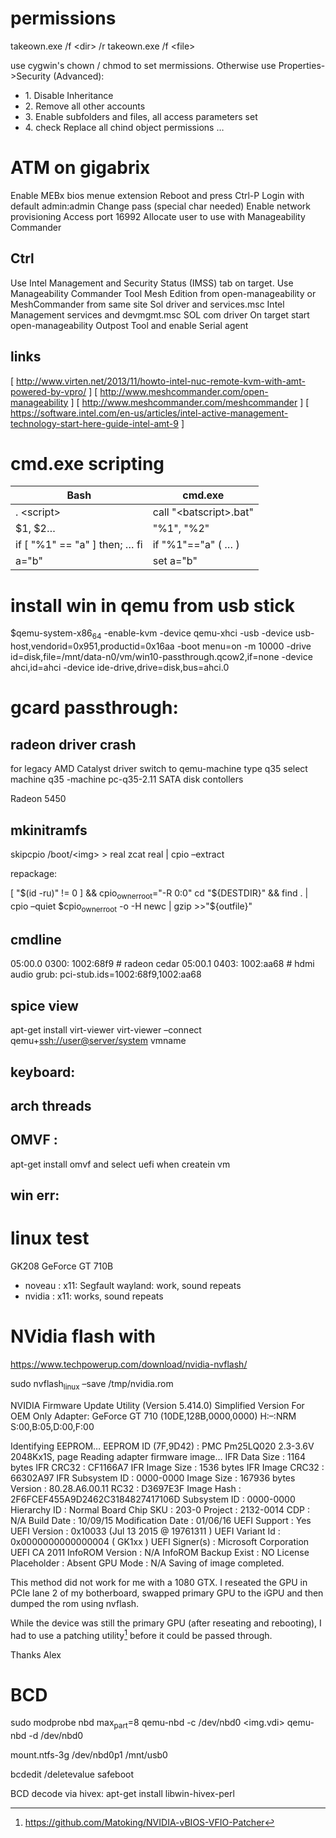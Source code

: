 * permissions

takeown.exe /f <dir> /r
takeown.exe /f <file> 

use cygwin's chown / chmod to set mermissions. Otherwise
use Properties->Security (Advanced):
 - 1. Disable Inheritance
 - 2. Remove all other accounts
 - 3. Enable subfolders and files, all access parameters set
 - 4. check Replace all chind object permissions ...


 
* ATM on gigabrix

  Enable MEBx bios menue extension
  Reboot and press Ctrl-P 
  Login with default admin:admin
  Change pass (special char needed)
  Enable network provisioning
  Access port 16992
  Allocate user to use with Manageability Commander

** Ctrl
  Use Intel Management and Security Status (IMSS) tab on target.
  Use Manageability Commander Tool Mesh Edition from open-manageability or MeshCommander from same site
  Sol driver and services.msc Intel Management services and devmgmt.msc SOL com driver
  On target start open-manageability Outpost Tool and enable Serial agent

** links
[ http://www.virten.net/2013/11/howto-intel-nuc-remote-kvm-with-amt-powered-by-vpro/ ]
[ http://www.meshcommander.com/open-manageability ]
[ http://www.meshcommander.com/meshcommander ]
[ https://software.intel.com/en-us/articles/intel-active-management-technology-start-here-guide-intel-amt-9 ]

* cmd.exe scripting

 | Bash                            | cmd.exe                |
 |---------------------------------+------------------------|
 | . <script>                      | call "<batscript>.bat" |
 | $1, $2...                       | "%1", "%2"             |
 | if [ "%1" == "a" ] then; ... fi | if "%1"=="a" ( ... )   |
 | a="b"                           | set a="b"              |

* install win in qemu from usb stick

 $qemu-system-x86_64 -enable-kvm -device qemu-xhci -usb -device usb-host,vendorid=0x951,productid=0x16aa -boot menu=on -m 10000 -drive id=disk,file=/mnt/data-n0/vm/win10-passthrough.qcow2,if=none -device ahci,id=ahci -device ide-drive,drive=disk,bus=ahci.0

 
* gcard passthrough:

** radeon driver crash

 for legacy AMD Catalyst driver switch to qemu-machine type q35
 select machine q35 
 -machine pc-q35-2.11 
 SATA disk contollers 

 Radeon 5450

[1] https://www.redhat.com/archives/vfio-users/2016-January/msg00301.html
[2] https://lists.gnu.org/archive/html/qemu-devel/2016-10/msg08066.html
[3] https://bugzilla.redhat.com/show_bug.cgi?id=1408808

** mkinitramfs

skipcpio /boot/<img> > real
zcat real | cpio --extract

repackage:

[ "$(id -ru)" != 0 ] && cpio_owner_root="-R 0:0" 
cd "${DESTDIR}" && find . | cpio --quiet $cpio_owner_root -o -H newc | gzip >>"${outfile}" 

[1] https://askubuntu.com/questions/1065054/howto-skip-over-cpio-archive-when-multiple-cpio-archives-are-concatenated
[2] https://github.com/dracutdevs/dracut/tree/master/skipcpio

** cmdline

05:00.0 0300: 1002:68f9 # radeon cedar
05:00.1 0403: 1002:aa68 # hdmi audio
grub: pci-stub.ids=1002:68f9,1002:aa68

** spice view

apt-get install virt-viewer
virt-viewer --connect qemu+ssh://user@server/system vmname

** keyboard:

[1] https://unix.stackexchange.com/questions/198736/passthrough-ps-2-keyboard-to-guest-os

** arch threads
[1] https://wiki.archlinux.org/index.php/PCI_passthrough_via_OVMF
[2] https://bbs.archlinux.org/viewtopic.php?id=162768&p=41
[3] https://www.reddit.com/r/pcmasterrace/comments/3lno0t/gpu_passthrough_revisited_an_updated_guide_on_how/
[4] https://www.evonide.com/non-root-gpu-passthrough-setup/#QEMU_setup

<qemu:commandline>
    <qemu:arg value='-vga'/>
    <qemu:arg value='none'/>
    <qemu:arg value='-bios'/>
    <qemu:arg value='/usr/lib/qemu/bios.bin'/>
    <qemu:arg value='-device'/>
    <qemu:arg value='ioh3420,bus=pcie.0,addr=1c.0,multifunction=on,port=1,chassis=1,id=root'/>
    <qemu:arg value='-device'/>
    <qemu:arg value='vfio-pci,host=01:00.0,bus=root,addr=00.0,multifunction=on,x-vga=on'/>
    <qemu:arg value='-device'/>
    <qemu:arg value='vfio-pci,host=01:00.1,bus=pcie.0'/>
  </qemu:commandline>

xmlns:qemu='http://libvirt.org/schemas/domain/qemu/1.0'

  <features>
    <acpi/>
    <apic/>
    <hyperv>
      <relaxed state='on'/>
      <vapic state='on'/>
      <spinlocks state='on' retries='8191'/>
      <vendor_id state='on' value='test'/>
    </hyperv>
    <kvm>
      <hidden state='on'/>
    </kvm>
    <vmport state='off'/>
  </features>


** OMVF :
apt-get install omvf 
and select uefi when createin vm
** win err: 


* linux test
 GK208 GeForce GT 710B
 - noveau : x11: Segfault 
            wayland: work, sound repeats 
 - nvidia : x11: works, sound repeats

* NVidia flash with

https://www.techpowerup.com/download/nvidia-nvflash/


sudo nvflash_linux  --save /tmp/nvidia.rom 

NVIDIA Firmware Update Utility (Version 5.414.0)
Simplified Version For OEM Only
Adapter: GeForce GT 710       (10DE,128B,0000,0000) H:--:NRM  S:00,B:05,D:00,F:00

Identifying EEPROM...
EEPROM ID (7F,9D42) : PMC Pm25LQ020 2.3-3.6V 2048Kx1S, page
Reading adapter firmware image...
IFR Data Size         : 1164 bytes
IFR CRC32             : CF1166A7
IFR Image Size        : 1536 bytes
IFR Image CRC32       : 66302A97
IFR Subsystem ID      : 0000-0000
Image Size            : 167936 bytes
Version               : 80.28.A6.00.11
RC32                : D3697E3F
Image Hash            : 2F6FCEF455A9D2462C3184827417106D
Subsystem ID          : 0000-0000
Hierarchy ID          : Normal Board
Chip SKU              : 203-0
Project               : 2132-0014
CDP                   : N/A
Build Date            : 10/09/15
Modification Date     : 01/06/16
UEFI Support          : Yes
UEFI Version          : 0x10033 (Jul 13 2015 @ 19761311 )
UEFI Variant Id       : 0x0000000000000004 ( GK1xx )
UEFI Signer(s)        : Microsoft Corporation UEFI CA 2011
InfoROM Version       : N/A
InfoROM Backup Exist  : NO
License Placeholder   : Absent
GPU Mode              : N/A
Saving of image completed.

This method did not work for me with a 1080 GTX. I reseated the GPU in PCIe lane
2 of my botherboard, swapped primary GPU to the iGPU and then dumped the rom
using nvflash.

While the device was still the primary GPU (after reseating and rebooting), I
had to use a patching utility[0] before it could be passed through.

Thanks
Alex

[0] https://github.com/Matoking/NVIDIA-vBIOS-VFIO-Patcher

* BCD 

sudo modprobe nbd max_part=8
qemu-nbd -c /dev/nbd0 <img.vdi>
qemu-nbd -d /dev/nbd0

mount.ntfs-3g /dev/nbd0p1 /mnt/usb0

bcdedit /deletevalue safeboot

BCD decode via hivex: apt-get install libwin-hivex-perl

[1] https://docs.microsoft.com/en-us/previous-versions/windows/hardware/design/dn653287(v=vs.85)
[2] https://rwmj.wordpress.com/2010/04/03/use-hivex-to-unpack-a-windows-boot-configuration-data-bcd-hive/
[3] http://www.geoffchappell.com/notes/windows/boot/bcd/index.htm
[4] https://rwmj.wordpress.com/2010/04/03/use-hivex-to-unpack-a-windows-boot-configuration-data-bcd-hive/
